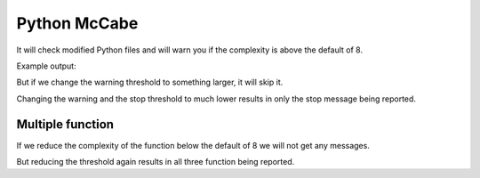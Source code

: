 Python McCabe
=============

It will check modified Python files and will warn you if the complexity
is above the default of 8.

Example output:

.. expectation::
    :from: 01
    :to: 02

    ▾  python-mccabe

    ⚠  line 2: widget.py
        'widget' complexity is 8

But if we change the warning threshold to something larger, it will skip it.

.. plugin-settings::

    warn_threshold = 10

.. expectation::
    :from: 01
    :to: 02

Changing the warning and the stop threshold to much lower results in only the
stop message being reported.

.. plugin-settings::

    warn_threshold = 1
    stop_threshold = 2

.. expectation::
    :from: 01
    :to: 02

    ▾  python-mccabe

    ✕  line 2: widget.py
        'widget' complexity is 8

Multiple function
-----------------

If we reduce the complexity of the function below the default of 8 we will not
get any messages.

.. expectation::
    :from: 02
    :to: 03

But reducing the threshold again results in all three function being reported.

.. plugin-settings::

    warn_threshold = 1

.. expectation::
    :from: 02
    :to: 03

    ▾  python-mccabe

    ⚠  line 2: widget.py
        'widget_foo' complexity is 3

    ⚠  line 7: widget.py
        'widget_bar' complexity is 3

    ⚠  line 12: widget.py
        'widget' complexity is 3
